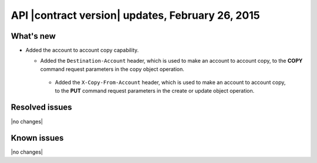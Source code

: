 API |contract version| updates, February 26, 2015
-------------------------------------------------

What's new
~~~~~~~~~~

-  Added the account to account copy capability.

   -  Added the ``Destination-Account`` header, which is used to make an
      account to account copy, to the **COPY** command request
      parameters in the copy object operation.
      
    - Added the ``X-Copy-From-Account`` header, which is used to make an
      account to account copy, to the **PUT** command request parameters
      in the create or update object operation.

Resolved issues
~~~~~~~~~~~~~~~

|no changes|

Known issues
~~~~~~~~~~~~

|no changes|
